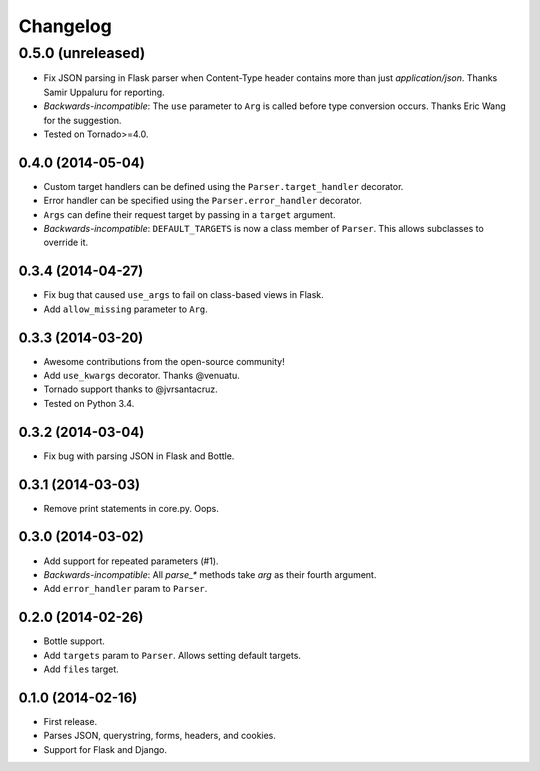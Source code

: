 Changelog
---------

0.5.0 (unreleased)
******************

* Fix JSON parsing in Flask parser when Content-Type header contains more than just `application/json`. Thanks Samir Uppaluru for reporting.
* *Backwards-incompatible*: The ``use`` parameter to ``Arg`` is called before type conversion occurs. Thanks Eric Wang for the suggestion.
* Tested on Tornado>=4.0.

0.4.0 (2014-05-04)
++++++++++++++++++

* Custom target handlers can be defined using the ``Parser.target_handler`` decorator.
* Error handler can be specified using the ``Parser.error_handler`` decorator.
* ``Args`` can define their request target by passing in a ``target`` argument.
* *Backwards-incompatible*: ``DEFAULT_TARGETS`` is now a class member of ``Parser``. This allows subclasses to override it.

0.3.4 (2014-04-27)
++++++++++++++++++

* Fix bug that caused ``use_args`` to fail on class-based views in Flask.
* Add ``allow_missing`` parameter to ``Arg``.

0.3.3 (2014-03-20)
++++++++++++++++++

* Awesome contributions from the open-source community!
* Add ``use_kwargs`` decorator. Thanks @venuatu.
* Tornado support thanks to @jvrsantacruz.
* Tested on Python 3.4.


0.3.2 (2014-03-04)
++++++++++++++++++

* Fix bug with parsing JSON in Flask and Bottle.

0.3.1 (2014-03-03)
++++++++++++++++++

* Remove print statements in core.py. Oops.

0.3.0 (2014-03-02)
++++++++++++++++++

* Add support for repeated parameters (#1).
* *Backwards-incompatible*: All `parse_*` methods take `arg` as their fourth argument.
* Add ``error_handler`` param to ``Parser``.

0.2.0 (2014-02-26)
++++++++++++++++++

* Bottle support.
* Add ``targets`` param to ``Parser``. Allows setting default targets.
* Add ``files`` target.

0.1.0 (2014-02-16)
++++++++++++++++++

* First release.
* Parses JSON, querystring, forms, headers, and cookies.
* Support for Flask and Django.
